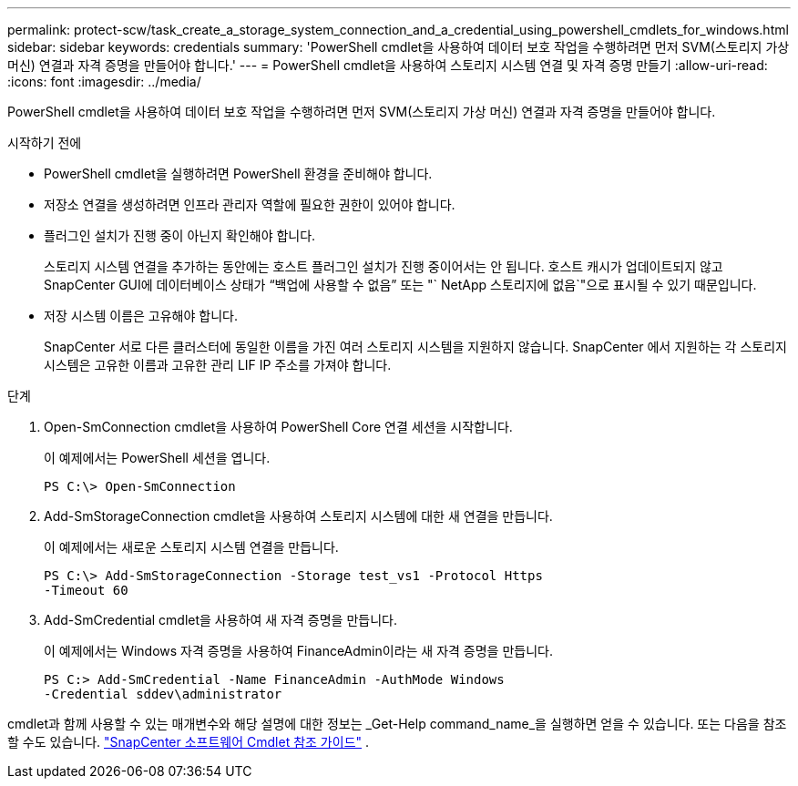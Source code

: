 ---
permalink: protect-scw/task_create_a_storage_system_connection_and_a_credential_using_powershell_cmdlets_for_windows.html 
sidebar: sidebar 
keywords: credentials 
summary: 'PowerShell cmdlet을 사용하여 데이터 보호 작업을 수행하려면 먼저 SVM(스토리지 가상 머신) 연결과 자격 증명을 만들어야 합니다.' 
---
= PowerShell cmdlet을 사용하여 스토리지 시스템 연결 및 자격 증명 만들기
:allow-uri-read: 
:icons: font
:imagesdir: ../media/


[role="lead"]
PowerShell cmdlet을 사용하여 데이터 보호 작업을 수행하려면 먼저 SVM(스토리지 가상 머신) 연결과 자격 증명을 만들어야 합니다.

.시작하기 전에
* PowerShell cmdlet을 실행하려면 PowerShell 환경을 준비해야 합니다.
* 저장소 연결을 생성하려면 인프라 관리자 역할에 필요한 권한이 있어야 합니다.
* 플러그인 설치가 진행 중이 아닌지 확인해야 합니다.
+
스토리지 시스템 연결을 추가하는 동안에는 호스트 플러그인 설치가 진행 중이어서는 안 됩니다. 호스트 캐시가 업데이트되지 않고 SnapCenter GUI에 데이터베이스 상태가 "`백업에 사용할 수 없음`" 또는 "` NetApp 스토리지에 없음`"으로 표시될 수 있기 때문입니다.

* 저장 시스템 이름은 고유해야 합니다.
+
SnapCenter 서로 다른 클러스터에 동일한 이름을 가진 여러 스토리지 시스템을 지원하지 않습니다.  SnapCenter 에서 지원하는 각 스토리지 시스템은 고유한 이름과 고유한 관리 LIF IP 주소를 가져야 합니다.



.단계
. Open-SmConnection cmdlet을 사용하여 PowerShell Core 연결 세션을 시작합니다.
+
이 예제에서는 PowerShell 세션을 엽니다.

+
[listing]
----
PS C:\> Open-SmConnection
----
. Add-SmStorageConnection cmdlet을 사용하여 스토리지 시스템에 대한 새 연결을 만듭니다.
+
이 예제에서는 새로운 스토리지 시스템 연결을 만듭니다.

+
[listing]
----
PS C:\> Add-SmStorageConnection -Storage test_vs1 -Protocol Https
-Timeout 60
----
. Add-SmCredential cmdlet을 사용하여 새 자격 증명을 만듭니다.
+
이 예제에서는 Windows 자격 증명을 사용하여 FinanceAdmin이라는 새 자격 증명을 만듭니다.

+
[listing]
----
PS C:> Add-SmCredential -Name FinanceAdmin -AuthMode Windows
-Credential sddev\administrator
----


cmdlet과 함께 사용할 수 있는 매개변수와 해당 설명에 대한 정보는 _Get-Help command_name_을 실행하면 얻을 수 있습니다. 또는 다음을 참조할 수도 있습니다. https://docs.netapp.com/us-en/snapcenter-cmdlets/index.html["SnapCenter 소프트웨어 Cmdlet 참조 가이드"^] .
